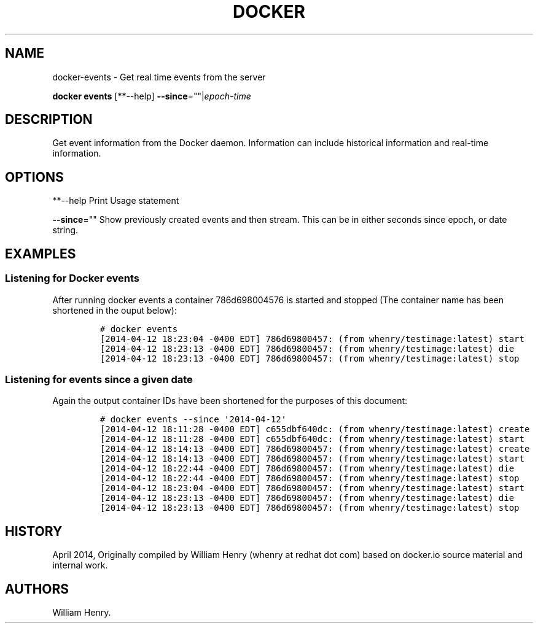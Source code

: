 .TH "DOCKER" "1" "APRIL 2014" "Docker User Manuals" ""
.SH NAME
.PP
docker\-events \- Get real time events from the server
.PP
\f[B]docker events\f[] [**\-\-help]
\f[B]\-\-since\f[]=""|\f[I]epoch\-time\f[]
.SH DESCRIPTION
.PP
Get event information from the Docker daemon.
Information can include historical information and real\-time
information.
.SH OPTIONS
.PP
**\-\-help Print Usage statement
.PP
\f[B]\-\-since\f[]="" Show previously created events and then stream.
This can be in either seconds since epoch, or date string.
.SH EXAMPLES
.SS Listening for Docker events
.PP
After running docker events a container 786d698004576 is started and
stopped (The container name has been shortened in the ouput below):
.IP
.nf
\f[C]
#\ docker\ events
[2014\-04\-12\ 18:23:04\ \-0400\ EDT]\ 786d69800457:\ (from\ whenry/testimage:latest)\ start
[2014\-04\-12\ 18:23:13\ \-0400\ EDT]\ 786d69800457:\ (from\ whenry/testimage:latest)\ die
[2014\-04\-12\ 18:23:13\ \-0400\ EDT]\ 786d69800457:\ (from\ whenry/testimage:latest)\ stop
\f[]
.fi
.SS Listening for events since a given date
.PP
Again the output container IDs have been shortened for the purposes of
this document:
.IP
.nf
\f[C]
#\ docker\ events\ \-\-since\ \[aq]2014\-04\-12\[aq]
[2014\-04\-12\ 18:11:28\ \-0400\ EDT]\ c655dbf640dc:\ (from\ whenry/testimage:latest)\ create
[2014\-04\-12\ 18:11:28\ \-0400\ EDT]\ c655dbf640dc:\ (from\ whenry/testimage:latest)\ start
[2014\-04\-12\ 18:14:13\ \-0400\ EDT]\ 786d69800457:\ (from\ whenry/testimage:latest)\ create
[2014\-04\-12\ 18:14:13\ \-0400\ EDT]\ 786d69800457:\ (from\ whenry/testimage:latest)\ start
[2014\-04\-12\ 18:22:44\ \-0400\ EDT]\ 786d69800457:\ (from\ whenry/testimage:latest)\ die
[2014\-04\-12\ 18:22:44\ \-0400\ EDT]\ 786d69800457:\ (from\ whenry/testimage:latest)\ stop
[2014\-04\-12\ 18:23:04\ \-0400\ EDT]\ 786d69800457:\ (from\ whenry/testimage:latest)\ start
[2014\-04\-12\ 18:23:13\ \-0400\ EDT]\ 786d69800457:\ (from\ whenry/testimage:latest)\ die
[2014\-04\-12\ 18:23:13\ \-0400\ EDT]\ 786d69800457:\ (from\ whenry/testimage:latest)\ stop
\f[]
.fi
.SH HISTORY
.PP
April 2014, Originally compiled by William Henry (whenry at redhat dot
com) based on docker.io source material and internal work.
.SH AUTHORS
William Henry.
